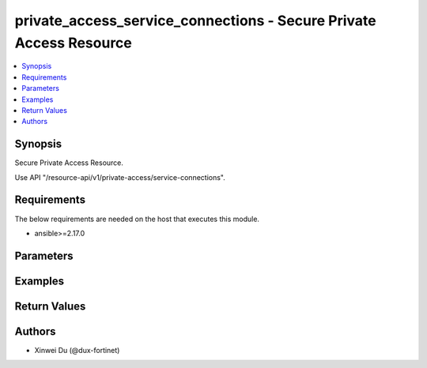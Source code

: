 private_access_service_connections - Secure Private Access Resource
+++++++++++++++++++++++++++++++++++++++++++++++++++++++++++++++++++

.. versionadded:: 1.0.0

.. contents::
   :local:
   :depth: 1

Synopsis
--------
Secure Private Access Resource.

Use API "/resource-api/v1/private-access/service-connections".

Requirements
------------

The below requirements are needed on the host that executes this module.

- ansible>=2.17.0


Parameters
----------
.. raw:: html

 <ul>
 <li><span class="li-head">state</span> The state of the module. "present" means create or update the resource, "absent" means delete the resource.<span class="li-normal">type: str</span><span class="li-normal">choices: ['present', 'absent']</span><span class="li-normal">default: present</span></li>
 <li><span class="li-head">force_behavior</span> Specify this option to force the method to use to interact with the resource.<span class="li-normal">type: str</span><span class="li-normal">choices: ['none', 'read', 'create', 'update', 'delete']</span><span class="li-normal">default: none</span></li>
 <li><span class="li-head">bypass_validation</span> Bypass validation of the module.<span class="li-normal">type: bool</span><span class="li-normal">default: False</span></li>
 <li><span class="li-head">params</span> The parameters of the module.<span class="li-required">[Required]</span><span class="li-normal">type: dict</span> <ul class="ul-self"> <li><span class="li-head">alias</span> alias for serivce connection<span class="li-normal">type: str</span></li>
 <li><span class="li-head">bgp_peer_ip</span> BGP Routing Peer IP.<span class="li-normal">type: str</span></li>
 <li><span class="li-head">ipsec_remote_gw</span> IPSEC Remote Gateway IP<span class="li-normal">type: str</span></li>
 <li><span class="li-head">overlay_network_id</span> integer id for overlay<span class="li-normal">type: str</span></li>
 <li><span class="li-head">route_map_tag</span> route map tag<span class="li-normal">type: str</span></li>
 <li><span class="li-head">auth</span> IPSEC authentication method<span class="li-normal">type: str</span><span class="li-normal">choices: ['pki', 'psk']</span></li>
 <li><span class="li-head">ipsec_pre_shared_key</span> IPSEC auth by pre shared key.<span class="li-normal">type: str</span></li>
 <li><span class="li-head">ipsec_cert_name</span> the name of IPSEC authentication certificate that uploaded to SASE<span class="li-normal">type: str</span></li>
 <li><span class="li-head">ipsec_ike_version</span> IKE version for IPSEC<span class="li-normal">type: str</span><span class="li-normal">choices: ['2']</span></li>
 <li><span class="li-head">ipsec_peer_name</span> Peer PKI user name that created on SASE for IPSEC authentication<span class="li-normal">type: str</span></li>
 <li><span class="li-head">backup_links</span> <span class="li-normal">type: list</span><span class="li-normal">elements: dict</span> <ul class="ul-self"> <li><span class="li-head">alias</span> alias for serivce connection additional overlay<span class="li-normal">type: str</span></li>
 <li><span class="li-head">auth</span> IPSEC authentication method<span class="li-normal">type: str</span><span class="li-normal">choices: ['pki', 'psk']</span></li>
 <li><span class="li-head">ipsec_cert_name</span> the name of IPSEC authentication certificate that uploaded to SASE<span class="li-normal">type: str</span></li>
 <li><span class="li-head">ipsec_ike_version</span> IKE version for IPSEC<span class="li-normal">type: str</span><span class="li-normal">choices: ['2']</span></li>
 <li><span class="li-head">ipsec_peer_name</span> Peer PKI user name that created on SASE for IPSEC authentication<span class="li-normal">type: str</span></li>
 <li><span class="li-head">ipsec_remote_gw</span> IPSEC Remote Gateway IP<span class="li-normal">type: str</span></li>
 <li><span class="li-head">overlay_network_id</span> integer id for overlay<span class="li-normal">type: str</span></li>
 <li><span class="li-head">ipsec_pre_shared_key</span> IPSEC auth by pre shared key.<span class="li-normal">type: str</span></li>
 </ul></li>
 <li><span class="li-head">id</span> unique id for service connection<span class="li-normal">type: str</span></li>
 <li><span class="li-head">type</span> BGP Routing Design. Must be same as network configuration. BGP Routing Design.<span class="li-normal">type: str</span><span class="li-normal">choices: ['loopback', 'overlay']</span></li>
 <li><span class="li-head">config_state</span> Configuration state of service connection.<span class="li-normal">type: str</span><span class="li-normal">choices: ['creating', 'deleting', 'failed', 'success', 'updating']</span></li>
 <li><span class="li-head">seq_num</span> sequential unique number for service connection<span class="li-normal">type: int</span></li>
 <li><span class="li-head">failed_message</span> failure message while config service connection<span class="li-normal">type: str</span></li>
 <li><span class="li-head">config</span> <span class="li-normal">type: dict</span> <ul class="ul-self"> <li><span class="li-head">alias</span> alias for serivce connection<span class="li-normal">type: str</span></li>
 <li><span class="li-head">auth</span> IPSEC authentication method<span class="li-normal">type: str</span><span class="li-normal">choices: ['pki', 'psk']</span></li>
 <li><span class="li-head">bgp_peer_ip</span> BGP Routing Peer IP.<span class="li-normal">type: str</span></li>
 <li><span class="li-head">ipsec_cert_name</span> the name of IPSEC authentication certificate that uploaded to SASE<span class="li-normal">type: str</span></li>
 <li><span class="li-head">ipsec_ike_version</span> IKE version for IPSEC<span class="li-normal">type: str</span><span class="li-normal">choices: ['2']</span></li>
 <li><span class="li-head">ipsec_peer_name</span> Peer PKI user name that created on SASE for IPSEC authentication<span class="li-normal">type: str</span></li>
 <li><span class="li-head">ipsec_remote_gw</span> IPSEC Remote Gateway IP<span class="li-normal">type: str</span></li>
 <li><span class="li-head">overlay_network_id</span> integer id for overlay<span class="li-normal">type: str</span></li>
 <li><span class="li-head">route_map_tag</span> route map tag<span class="li-normal">type: str</span></li>
 <li><span class="li-head">region_cost</span> cost value to determine the priority of SASE spokes<span class="li-normal">type: dict</span> <ul class="ul-self"> <li><span class="li-head">sjc_f1</span> <span class="li-normal">type: int</span></li>
 <li><span class="li-head">lon_f1</span> <span class="li-normal">type: int</span></li>
 <li><span class="li-head">fra_f1</span> <span class="li-normal">type: int</span></li>
 <li><span class="li-head">iad_f1</span> <span class="li-normal">type: int</span></li>
 </ul></li>
 <li><span class="li-head">backup_links</span> <span class="li-normal">type: list</span><span class="li-normal">elements: dict</span> <ul class="ul-self"> <li><span class="li-head">id</span> unique id for additional IPsec overlays.<span class="li-normal">type: str</span></li>
 <li><span class="li-head">alias</span> alias for serivce connection additional overlay<span class="li-normal">type: str</span></li>
 <li><span class="li-head">auth</span> IPSEC authentication method<span class="li-normal">type: str</span><span class="li-normal">choices: ['pki', 'psk']</span></li>
 <li><span class="li-head">ipsec_cert_name</span> the name of IPSEC authentication certificate that uploaded to SASE<span class="li-normal">type: str</span></li>
 <li><span class="li-head">ipsec_ike_version</span> IKE version for IPSEC<span class="li-normal">type: str</span><span class="li-normal">choices: ['2']</span></li>
 <li><span class="li-head">ipsec_peer_name</span> Peer PKI user name that created on SASE for IPSEC authentication<span class="li-normal">type: str</span></li>
 <li><span class="li-head">ipsec_remote_gw</span> IPSEC Remote Gateway IP<span class="li-normal">type: str</span></li>
 <li><span class="li-head">overlay_network_id</span> integer id for overlay<span class="li-normal">type: str</span></li>
 </ul></li>
 </ul></li>
 <li><span class="li-head">common_config</span> <span class="li-normal">type: dict</span> <ul class="ul-self"> <li><span class="li-head">config_state</span> Configuration state of network configuration.<span class="li-normal">type: str</span><span class="li-normal">choices: ['creating', 'deleting', 'failed', 'success', 'updating']</span></li>
 <li><span class="li-head">bgp_design</span> BGP Routing Design.<span class="li-normal">type: str</span><span class="li-normal">choices: ['loopback', 'overlay']</span></li>
 <li><span class="li-head">bgp_router_ids_subnet</span> Available/unused subnet that can be used to assign loopback interface IP addresses used for BGP router IDs parameter on the FortiSASE security PoPs. /28 is the minimum subnet size.<span class="li-normal">type: str</span></li>
 <li><span class="li-head">as_number</span> Autonomous System Number (ASN).<span class="li-normal">type: str</span></li>
 <li><span class="li-head">recursive_next_hop</span> BGP Recursive Routing. Enabling this setting allows for interhub connectivity. When use BGP design on-loopback this has to be enabled.<span class="li-normal">type: bool</span><span class="li-normal">choices: ['false', 'true']</span></li>
 <li><span class="li-head">sdwan_rule_enable</span> Hub Selection Method. Enabling this setting the highest priority service connection that meets minimum SLA requirements is selected. Otherwise BGP MED (Multi-Exit Discriminator) will be used.<span class="li-normal">type: bool</span><span class="li-normal">choices: ['false', 'true']</span></li>
 <li><span class="li-head">sdwan_health_check_vm</span> Health Check IP. Must be provided when enable sdwan rule which used to obtain Jitter, latency and packet loss measurements.<span class="li-normal">type: str</span></li>
 </ul></li>
 <li><span class="li-head">ip_assigned</span> <span class="li-normal">type: list</span><span class="li-normal">elements: dict</span> <ul class="ul-self"> <li><span class="li-head">id</span> unique id for bgp router id assignment<span class="li-normal">type: str</span></li>
 <li><span class="li-head">sdwan_common_id</span> unique id related to network configuration<span class="li-normal">type: str</span></li>
 <li><span class="li-head">bgp_router_id</span> BGP Router ID generated from Router ID Subnets<span class="li-normal">type: str</span></li>
 <li><span class="li-head">site_id</span> id for SASE spoke<span class="li-normal">type: str</span></li>
 <li><span class="li-head">region</span> air port code for SASE spoke physical region<span class="li-normal">type: str</span></li>
 </ul></li>
 <li><span class="li-head">region_cost</span> Cost value to determine the priority of SASE spokes. Default cost is 5 if not provided through initial api request.<span class="li-normal">type: dict</span> <ul class="ul-self"> <li><span class="li-head">sjc_f1</span> <span class="li-normal">type: int</span></li>
 <li><span class="li-head">lon_f1</span> <span class="li-normal">type: int</span></li>
 <li><span class="li-head">fra_f1</span> <span class="li-normal">type: int</span></li>
 <li><span class="li-head">iad_f1</span> <span class="li-normal">type: int</span></li>
 </ul></li>
 </ul></li>
 </ul>



Examples
-------------

.. code-block:: yaml

  
  


Return Values
-------------
.. raw:: html

 <ul>
 <li><span class="li-head">http_code</span> <span class="li-normal">type: int</span><span class="li-normal">returned: always</span></li>
 <li><span class="li-head">response</span> <span class="li-normal">type: raw</span><span class="li-normal">returned: always</span></li>
 </ul>


Authors
-------

- Xinwei Du (@dux-fortinet)

